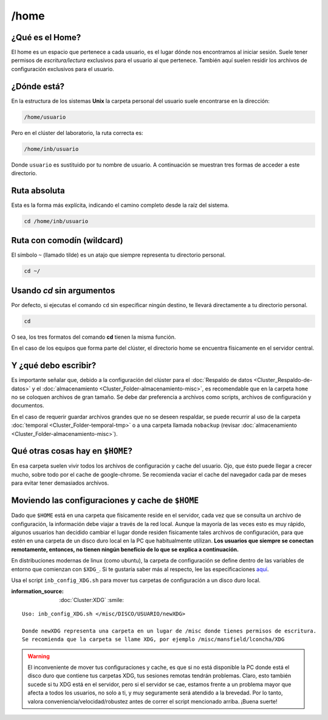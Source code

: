 /home
=====

¿Qué es el Home?
-----------------------

El home es un espacio que pertenece a cada usuario, es el lugar dónde nos encontramos al iniciar sesión. Suele tener permisos de *escritura/lectura* exclusivos para el usuario al que pertenece. También aquí suelen residir los archivos de configuración exclusivos para el usuario.

¿Dónde está?
-----------------------

En la estructura de los sistemas **Unix** la carpeta personal del usuario suele encontrarse en la dirección:

.. code-block:: text

   /home/usuario

Pero en el clúster del laboratorio, la ruta correcta es:

.. code-block:: text

   /home/inb/usuario

Donde ``usuario`` es sustituido por tu nombre de usuario. A continuación se muestran tres formas de acceder a este directorio.

Ruta absoluta
---------------
Esta es la forma más explícita, indicando el camino completo desde la raíz del sistema.

.. code-block:: bash

   cd /home/inb/usuario

Ruta con comodín (wildcard)
------------------------------
El símbolo ``~`` (llamado tilde) es un atajo que siempre representa tu directorio personal.

.. code-block:: bash

   cd ~/

Usando `cd` sin argumentos
----------------------------
Por defecto, si ejecutas el comando ``cd`` sin especificar ningún destino, te llevará directamente a tu directorio personal.

.. code-block:: bash

   cd
O sea, los tres formatos del comando **cd** tienen la misma función.

En el caso de los equipos que forma parte del clúster, el directorio home se encuentra físicamente en el servidor central.


Y ¿qué debo escribir?
-----------------------

Es importante señalar que, debido a la configuración del clúster para el :doc:`Respaldo de datos <Cluster_Respaldo-de-datos>` y el :doc:`almacenamiento <Cluster_Folder-almacenamiento-misc>`, es recomendable que en la carpeta ``home`` no se coloquen archivos de gran tamaño. Se debe dar preferencia a archivos como scripts, archivos de configuración y documentos.

En el caso de requerir guardar archivos grandes que no se deseen respaldar, se puede recurrir al uso de la carpeta :doc:`temporal <Cluster_Folder-temporal-tmp>` o a una carpeta llamada ``nobackup`` (revisar :doc:`almacenamiento <Cluster_Folder-almacenamiento-misc>`).

Qué otras cosas hay en ``$HOME``?
-----------------------
En esa carpeta suelen vivir todos los archivos de configuración y cache del usuario. Ojo, que ésto puede llegar a crecer mucho, sobre todo por el cache de google-chrome. Se recomienda vaciar el cache del navegador cada par de meses para evitar tener demasiados archivos.

Moviendo las configuraciones y cache de ``$HOME``
-----------------------
Dado que ``$HOME`` está en una carpeta que físicamente reside en el servidor, cada vez que se consulta un archivo de configuración, la información debe viajar a través de la red local. Aunque la mayoría de las veces esto es muy rápido, algunos usuarios han decidido cambiar el lugar donde residen físicamente tales archivos de configuración, para que estén en una carpeta de un disco duro local en la PC que habitualmente utilizan. **Los usuarios que siempre se conectan remotamente, entonces, no tienen ningún beneficio de lo que se explica a continuación.**

En distribuciones modernas de linux (como ubuntu), la carpeta de configuración se define dentro de las variables de entorno que comienzan con ``$XDG_``. Si te gustaría saber más al respecto, lee las especificaciones `aquí <https://specifications.freedesktop.org/basedir-spec/basedir-spec-latest.html>`_. 

Usa el script ``inb_config_XDG.sh`` para mover tus carpetas de configuración a un disco duro local. 

:information_source: :doc:`Cluster:XDG` :smile: 


::

   Uso: inb_config_XDG.sh </misc/DISCO/USUARIO/newXDG>
   
   Donde newXDG representa una carpeta en un lugar de /misc donde tienes permisos de escritura.
   Se recomienda que la carpeta se llame XDG, por ejemplo /misc/mansfield/lconcha/XDG
   
.. warning::
   El inconveniente de mover tus configuraciones y cache, es que si no está disponible la PC donde está el disco duro que contiene tus carpetas XDG, tus sesiones remotas tendrán problemas. Claro, esto también sucede si tu XDG está en el servidor, pero si el servidor se cae, estamos frente a un problema mayor que afecta a todos los usuarios, no solo a ti, y muy seguramente será atendido a la brevedad. Por lo tanto, valora conveniencia/velocidad/robustez antes de correr el script mencionado arriba. ¡Buena suerte!


